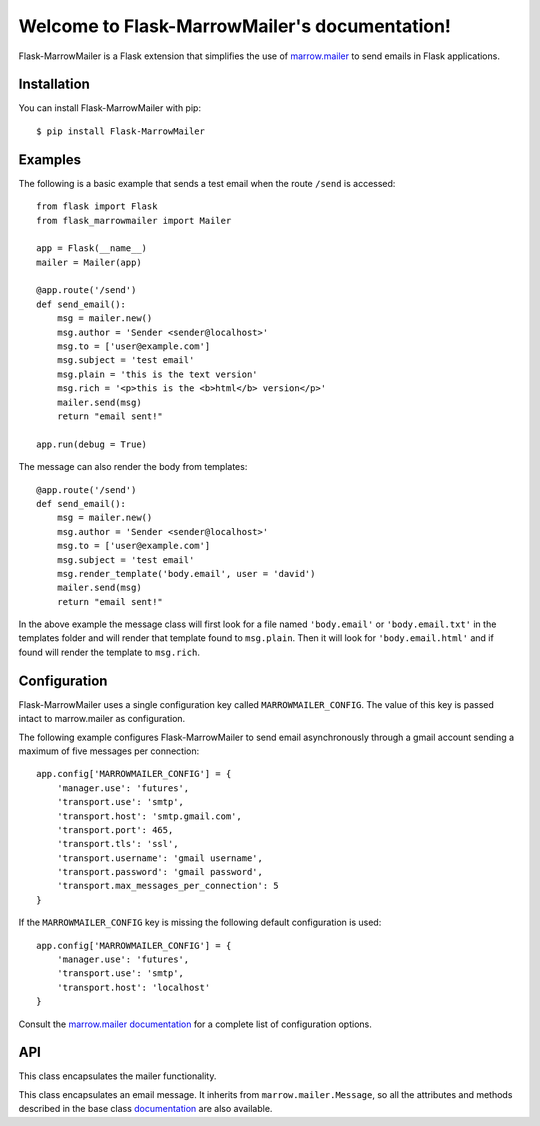 .. Flask-MarrowMailer documentation master file, created by
   sphinx-quickstart on Thu Aug  8 23:39:12 2013.
   You can adapt this file completely to your liking, but it should at least
   contain the root `toctree` directive.

Welcome to Flask-MarrowMailer's documentation!
==============================================

Flask-MarrowMailer is a Flask extension that simplifies the use of `marrow.mailer <https://github.com/marrow/marrow.mailer>`_ to send emails in Flask applications.

Installation
------------

You can install Flask-MarrowMailer with pip::

$ pip install Flask-MarrowMailer

Examples
--------

The following is a basic example that sends a test email when the route ``/send`` is accessed::

    from flask import Flask
    from flask_marrowmailer import Mailer

    app = Flask(__name__)
    mailer = Mailer(app)

    @app.route('/send')
    def send_email():
        msg = mailer.new()
        msg.author = 'Sender <sender@localhost>'
        msg.to = ['user@example.com']
        msg.subject = 'test email'
        msg.plain = 'this is the text version'
        msg.rich = '<p>this is the <b>html</b> version</p>'
        mailer.send(msg)
        return "email sent!"

    app.run(debug = True)

The message can also render the body from templates::

    @app.route('/send')
    def send_email():
        msg = mailer.new()
        msg.author = 'Sender <sender@localhost>'
        msg.to = ['user@example.com']
        msg.subject = 'test email'
        msg.render_template('body.email', user = 'david')
        mailer.send(msg)
        return "email sent!"

In the above example the message class will first look for a file named ``'body.email'`` or ``'body.email.txt'`` in the templates folder and will render that template found to ``msg.plain``. Then it will look for ``'body.email.html'`` and if found will render the template to ``msg.rich``.

Configuration
-------------

Flask-MarrowMailer uses a single configuration key called ``MARROWMAILER_CONFIG``. The value of this key is passed intact to marrow.mailer as configuration.

The following example configures Flask-MarrowMailer to send email asynchronously through a gmail account sending a maximum of five messages per connection::

    app.config['MARROWMAILER_CONFIG'] = {
        'manager.use': 'futures',
        'transport.use': 'smtp',
        'transport.host': 'smtp.gmail.com',
        'transport.port': 465,
        'transport.tls': 'ssl',
        'transport.username': 'gmail username',
        'transport.password': 'gmail password',
        'transport.max_messages_per_connection': 5
    }

If the ``MARROWMAILER_CONFIG`` key is missing the following default configuration is used::

    app.config['MARROWMAILER_CONFIG'] = {
        'manager.use': 'futures',
        'transport.use': 'smtp',
        'transport.host': 'localhost'
    }

Consult the `marrow.mailer documentation <https://github.com/marrow/marrow.mailer>`_ for a complete list of configuration options.

API
---

.. module:: flask_marrowmailer

.. class:: Mailer

  This class encapsulates the mailer functionality.
  
  .. method:: __init__(app)
  
    Initialize the extension. Similar to ``init_app(app)``.
  
  .. method:: init_app(app)
  
    Initialize the extension. Configuration will be obtained from ``app.config['MARROWMAILER_CONFIG']``. If no configuration is found the mailer will be configured to send emails asynchrously via SMTP on ``localhost`` without authentication.
  
  .. method:: new(**kwargs)
  
    Return a new ``Message`` instance. The arguments are passed to the constructor.
    
  .. method:: send(message)
  
    Send the message. If ``message`` is an iterable, then send all the messages.
    
.. class:: Message

  This class encapsulates an email message. It inherits from ``marrow.mailer.Message``, so all the attributes and methods described in the base class `documentation <https://github.com/marrow/marrow.mailer#4-the-message-class>`_ are also available.
  
  .. method:: render_template(plain, rich = None, **context)
  
    Render the body of the message from a template. The 'plain' body will be rendered from a template named ``plain`` or ``plain + '.txt'`` (in that order of preference). The 'rich' body will be rendered from ``rich`` if given, or else from ``plain + '.html'``.
    
  .. method:: render_template_string(plain, rich = None, **context)

    Render the body of the message from a string. If ``rich`` isn't provided then the message will only have the 'plain' body.
